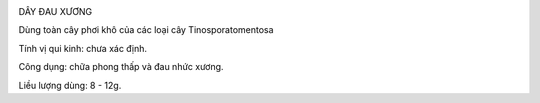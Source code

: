 |image0|

DÂY ĐAU XƯƠNG

Dùng toàn cây phơi khô của các loại cây Tinosporatomentosa

Tính vị qui kinh: chưa xác định.

Công dụng: chữa phong thấp và đau nhức xương.

Liều lượng dùng: 8 - 12g.

.. |image0| image:: DAYDAUXUONG.JPG
   :width: 50px
   :height: 50px
   :target: DAYDAUXUONG_.HTM
